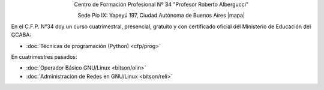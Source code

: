 .. title: Centro de Formación Profesional N° 34
.. slug: cfp
.. date: 2015-10-15 19:37:47 UTC-03:00
.. tags:
.. category:
.. link: cfp
.. description:
.. type: text
.. hidetitle: true

.. class:: h2 align-center

Centro de Formación Profesional Nº 34 "Profesor Roberto Albergucci"


.. class:: lead align-center

    Sede Pío IX: Yapeyú 197, Ciudad Autónoma de Buenos Aires |mapa|

.. |mapa| raw:: html

    <a href="http://www.openstreetmap.org/#map=19/-34.61421/-58.42197&layers=N" target="_blank"><i class="fa fa-map-marker"></i> mapa</a>


En el C.F.P. N°34 doy un curso cuatrimestral, presencial, gratuito y con
certificado oficial del Ministerio de Educación del GCABA:

- :doc:`Técnicas de programación (Python) <cfp/prog>`

En cuatrimestres pasados:

- :doc:`Operador Básico GNU/Linux <bitson/olin>`
- :doc:`Administración de Redes en GNU/Linux <bitson/reli>`
